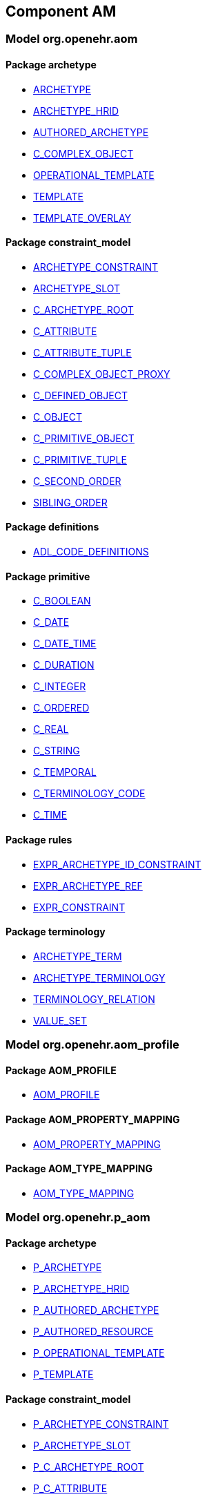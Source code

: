 
== Component AM

=== Model org.openehr.aom

==== Package archetype

[.xcode]
* link:/releases/AM/{am_release}/archetype.html#_archetype_class[ARCHETYPE^]
[.xcode]
* link:/releases/AM/{am_release}/archetype.html#_archetype_hrid_class[ARCHETYPE_HRID^]
[.xcode]
* link:/releases/AM/{am_release}/archetype.html#_authored_archetype_class[AUTHORED_ARCHETYPE^]
[.xcode]
* link:/releases/AM/{am_release}/archetype.html#_c_complex_object_class[C_COMPLEX_OBJECT^]
[.xcode]
* link:/releases/AM/{am_release}/archetype.html#_operational_template_class[OPERATIONAL_TEMPLATE^]
[.xcode]
* link:/releases/AM/{am_release}/archetype.html#_template_class[TEMPLATE^]
[.xcode]
* link:/releases/AM/{am_release}/archetype.html#_template_overlay_class[TEMPLATE_OVERLAY^]

==== Package constraint_model

[.xcode]
* link:/releases/AM/{am_release}/constraint_model.html#_archetype_constraint_class[ARCHETYPE_CONSTRAINT^]
[.xcode]
* link:/releases/AM/{am_release}/constraint_model.html#_archetype_slot_class[ARCHETYPE_SLOT^]
[.xcode]
* link:/releases/AM/{am_release}/constraint_model.html#_c_archetype_root_class[C_ARCHETYPE_ROOT^]
[.xcode]
* link:/releases/AM/{am_release}/constraint_model.html#_c_attribute_class[C_ATTRIBUTE^]
[.xcode]
* link:/releases/AM/{am_release}/constraint_model.html#_c_attribute_tuple_class[C_ATTRIBUTE_TUPLE^]
[.xcode]
* link:/releases/AM/{am_release}/constraint_model.html#_c_complex_object_proxy_class[C_COMPLEX_OBJECT_PROXY^]
[.xcode]
* link:/releases/AM/{am_release}/constraint_model.html#_c_defined_object_class[C_DEFINED_OBJECT^]
[.xcode]
* link:/releases/AM/{am_release}/constraint_model.html#_c_object_class[C_OBJECT^]
[.xcode]
* link:/releases/AM/{am_release}/constraint_model.html#_c_primitive_object_class[C_PRIMITIVE_OBJECT^]
[.xcode]
* link:/releases/AM/{am_release}/constraint_model.html#_c_primitive_tuple_class[C_PRIMITIVE_TUPLE^]
[.xcode]
* link:/releases/AM/{am_release}/constraint_model.html#_c_second_order_class[C_SECOND_ORDER^]
[.xcode]
* link:/releases/AM/{am_release}/constraint_model.html#_sibling_order_class[SIBLING_ORDER^]

==== Package definitions

[.xcode]
* link:/releases/AM/{am_release}/definitions.html#_adl_code_definitions_class[ADL_CODE_DEFINITIONS^]

==== Package primitive

[.xcode]
* link:/releases/AM/{am_release}/primitive.html#_c_boolean_class[C_BOOLEAN^]
[.xcode]
* link:/releases/AM/{am_release}/primitive.html#_c_date_class[C_DATE^]
[.xcode]
* link:/releases/AM/{am_release}/primitive.html#_c_date_time_class[C_DATE_TIME^]
[.xcode]
* link:/releases/AM/{am_release}/primitive.html#_c_duration_class[C_DURATION^]
[.xcode]
* link:/releases/AM/{am_release}/primitive.html#_c_integer_class[C_INTEGER^]
[.xcode]
* link:/releases/AM/{am_release}/primitive.html#_c_ordered_class[C_ORDERED^]
[.xcode]
* link:/releases/AM/{am_release}/primitive.html#_c_real_class[C_REAL^]
[.xcode]
* link:/releases/AM/{am_release}/primitive.html#_c_string_class[C_STRING^]
[.xcode]
* link:/releases/AM/{am_release}/primitive.html#_c_temporal_class[C_TEMPORAL^]
[.xcode]
* link:/releases/AM/{am_release}/primitive.html#_c_terminology_code_class[C_TERMINOLOGY_CODE^]
[.xcode]
* link:/releases/AM/{am_release}/primitive.html#_c_time_class[C_TIME^]

==== Package rules

[.xcode]
* link:/releases/AM/{am_release}/rules.html#_expr_archetype_id_constraint_class[EXPR_ARCHETYPE_ID_CONSTRAINT^]
[.xcode]
* link:/releases/AM/{am_release}/rules.html#_expr_archetype_ref_class[EXPR_ARCHETYPE_REF^]
[.xcode]
* link:/releases/AM/{am_release}/rules.html#_expr_constraint_class[EXPR_CONSTRAINT^]

==== Package terminology

[.xcode]
* link:/releases/AM/{am_release}/terminology.html#_archetype_term_class[ARCHETYPE_TERM^]
[.xcode]
* link:/releases/AM/{am_release}/terminology.html#_archetype_terminology_class[ARCHETYPE_TERMINOLOGY^]
[.xcode]
* link:/releases/AM/{am_release}/terminology.html#_terminology_relation_class[TERMINOLOGY_RELATION^]
[.xcode]
* link:/releases/AM/{am_release}/terminology.html#_value_set_class[VALUE_SET^]

=== Model org.openehr.aom_profile

==== Package AOM_PROFILE

[.xcode]
* link:/releases/AM/{am_release}/AOM_PROFILE.html#_aom_profile_class[AOM_PROFILE^]

==== Package AOM_PROPERTY_MAPPING

[.xcode]
* link:/releases/AM/{am_release}/AOM_PROPERTY_MAPPING.html#_aom_property_mapping_class[AOM_PROPERTY_MAPPING^]

==== Package AOM_TYPE_MAPPING

[.xcode]
* link:/releases/AM/{am_release}/AOM_TYPE_MAPPING.html#_aom_type_mapping_class[AOM_TYPE_MAPPING^]

=== Model org.openehr.p_aom

==== Package archetype

[.xcode]
* link:/releases/AM/{am_release}/archetype.html#_p_archetype_class[P_ARCHETYPE^]
[.xcode]
* link:/releases/AM/{am_release}/archetype.html#_p_archetype_hrid_class[P_ARCHETYPE_HRID^]
[.xcode]
* link:/releases/AM/{am_release}/archetype.html#_p_authored_archetype_class[P_AUTHORED_ARCHETYPE^]
[.xcode]
* link:/releases/AM/{am_release}/archetype.html#_p_authored_resource_class[P_AUTHORED_RESOURCE^]
[.xcode]
* link:/releases/AM/{am_release}/archetype.html#_p_operational_template_class[P_OPERATIONAL_TEMPLATE^]
[.xcode]
* link:/releases/AM/{am_release}/archetype.html#_p_template_class[P_TEMPLATE^]

==== Package constraint_model

[.xcode]
* link:/releases/AM/{am_release}/constraint_model.html#_p_archetype_constraint_class[P_ARCHETYPE_CONSTRAINT^]
[.xcode]
* link:/releases/AM/{am_release}/constraint_model.html#_p_archetype_slot_class[P_ARCHETYPE_SLOT^]
[.xcode]
* link:/releases/AM/{am_release}/constraint_model.html#_p_c_archetype_root_class[P_C_ARCHETYPE_ROOT^]
[.xcode]
* link:/releases/AM/{am_release}/constraint_model.html#_p_c_attribute_class[P_C_ATTRIBUTE^]
[.xcode]
* link:/releases/AM/{am_release}/constraint_model.html#_p_c_attribute_tuple_class[P_C_ATTRIBUTE_TUPLE^]
[.xcode]
* link:/releases/AM/{am_release}/constraint_model.html#_p_c_complex_object_class[P_C_COMPLEX_OBJECT^]
[.xcode]
* link:/releases/AM/{am_release}/constraint_model.html#_p_c_complex_object_proxy_class[P_C_COMPLEX_OBJECT_PROXY^]
[.xcode]
* link:/releases/AM/{am_release}/constraint_model.html#_p_c_defined_object_class[P_C_DEFINED_OBJECT^]
[.xcode]
* link:/releases/AM/{am_release}/constraint_model.html#_p_c_object_class[P_C_OBJECT^]
[.xcode]
* link:/releases/AM/{am_release}/constraint_model.html#_p_c_primitive_object_class[P_C_PRIMITIVE_OBJECT^]

==== Package primitive

[.xcode]
* link:/releases/AM/{am_release}/primitive.html#_p_c_boolean_class[P_C_BOOLEAN^]
[.xcode]
* link:/releases/AM/{am_release}/primitive.html#_p_c_date_class[P_C_DATE^]
[.xcode]
* link:/releases/AM/{am_release}/primitive.html#_p_c_date_time_class[P_C_DATE_TIME^]
[.xcode]
* link:/releases/AM/{am_release}/primitive.html#_p_c_duration_class[P_C_DURATION^]
[.xcode]
* link:/releases/AM/{am_release}/primitive.html#_p_c_integer_class[P_C_INTEGER^]
[.xcode]
* link:/releases/AM/{am_release}/primitive.html#_p_c_ordered_class[P_C_ORDERED^]
[.xcode]
* link:/releases/AM/{am_release}/primitive.html#_p_c_real_class[P_C_REAL^]
[.xcode]
* link:/releases/AM/{am_release}/primitive.html#_p_c_string_class[P_C_STRING^]
[.xcode]
* link:/releases/AM/{am_release}/primitive.html#_p_c_temporal_class[P_C_TEMPORAL^]
[.xcode]
* link:/releases/AM/{am_release}/primitive.html#_p_c_terminology_code_class[P_C_TERMINOLOGY_CODE^]
[.xcode]
* link:/releases/AM/{am_release}/primitive.html#_p_c_time_class[P_C_TIME^]

==== Package terminology

[.xcode]
* link:/releases/AM/{am_release}/terminology.html#_p_archetype_terminology_class[P_ARCHETYPE_TERMINOLOGY^]

== Component BASE

=== Model org.openehr.base

==== Package base_types

[.xcode]
* link:/releases/BASE/{am_release}/base_types.html#_access_group_ref_class[ACCESS_GROUP_REF^]
[.xcode]
* link:/releases/BASE/{am_release}/base_types.html#_archetype_id_class[ARCHETYPE_ID^]
[.xcode]
* link:/releases/BASE/{am_release}/base_types.html#_basic_definitions_class[BASIC_DEFINITIONS^]
[.xcode]
* link:/releases/BASE/{am_release}/base_types.html#_generic_id_class[GENERIC_ID^]
[.xcode]
* link:/releases/BASE/{am_release}/base_types.html#_hier_object_id_class[HIER_OBJECT_ID^]
[.xcode]
* link:/releases/BASE/{am_release}/base_types.html#_internet_id_class[INTERNET_ID^]
[.xcode]
* link:/releases/BASE/{am_release}/base_types.html#_iso_oid_class[ISO_OID^]
[.xcode]
* link:/releases/BASE/{am_release}/base_types.html#_locatable_ref_class[LOCATABLE_REF^]
[.xcode]
* link:/releases/BASE/{am_release}/base_types.html#_object_id_class[OBJECT_ID^]
[.xcode]
* link:/releases/BASE/{am_release}/base_types.html#_object_ref_class[OBJECT_REF^]
[.xcode]
* link:/releases/BASE/{am_release}/base_types.html#_object_version_id_class[OBJECT_VERSION_ID^]
[.xcode]
* link:/releases/BASE/{am_release}/base_types.html#_openehr_definitions_class[OPENEHR_DEFINITIONS^]
[.xcode]
* link:/releases/BASE/{am_release}/base_types.html#_party_ref_class[PARTY_REF^]
[.xcode]
* link:/releases/BASE/{am_release}/base_types.html#_template_id_class[TEMPLATE_ID^]
[.xcode]
* link:/releases/BASE/{am_release}/base_types.html#_terminology_id_class[TERMINOLOGY_ID^]
[.xcode]
* link:/releases/BASE/{am_release}/base_types.html#_uid_class[UID^]
[.xcode]
* link:/releases/BASE/{am_release}/base_types.html#_uid_based_id_class[UID_BASED_ID^]
[.xcode]
* link:/releases/BASE/{am_release}/base_types.html#_uuid_class[UUID^]
[.xcode]
* link:/releases/BASE/{am_release}/base_types.html#_validity_kind_enumeration[VALIDITY_KIND^]
[.xcode]
* link:/releases/BASE/{am_release}/base_types.html#_version_status_enumeration[VERSION_STATUS^]
[.xcode]
* link:/releases/BASE/{am_release}/base_types.html#_version_tree_id_class[VERSION_TREE_ID^]

==== Package foundation_types

[.xcode]
* link:/releases/BASE/{am_release}/foundation_types.html#_args_class[ARGS^]
[.xcode]
* link:/releases/BASE/{am_release}/foundation_types.html#_args_class[ARGS^]
[.xcode]
* link:/releases/BASE/{am_release}/foundation_types.html#_args_class[ARGS^]
[.xcode]
* link:/releases/BASE/{am_release}/foundation_types.html#_any_class[Any^]
[.xcode]
* link:/releases/BASE/{am_release}/foundation_types.html#_array_class[Array^]
[.xcode]
* link:/releases/BASE/{am_release}/foundation_types.html#_boolean_class[Boolean^]
[.xcode]
* link:/releases/BASE/{am_release}/foundation_types.html#_cardinality_class[Cardinality^]
[.xcode]
* link:/releases/BASE/{am_release}/foundation_types.html#_character_class[Character^]
[.xcode]
* link:/releases/BASE/{am_release}/foundation_types.html#_comparable_class[Comparable^]
[.xcode]
* link:/releases/BASE/{am_release}/foundation_types.html#_container_class[Container^]
[.xcode]
* link:/releases/BASE/{am_release}/foundation_types.html#_date_class[Date^]
[.xcode]
* link:/releases/BASE/{am_release}/foundation_types.html#_date_time_class[Date_time^]
[.xcode]
* link:/releases/BASE/{am_release}/foundation_types.html#_double_class[Double^]
[.xcode]
* link:/releases/BASE/{am_release}/foundation_types.html#_duration_class[Duration^]
[.xcode]
* link:/releases/BASE/{am_release}/foundation_types.html#_function_class[FUNCTION^]
[.xcode]
* link:/releases/BASE/{am_release}/foundation_types.html#_hash_class[Hash^]
[.xcode]
* link:/releases/BASE/{am_release}/foundation_types.html#_integer_class[Integer^]
[.xcode]
* link:/releases/BASE/{am_release}/foundation_types.html#_integer64_class[Integer64^]
[.xcode]
* link:/releases/BASE/{am_release}/foundation_types.html#_interval_class[Interval^]
[.xcode]
* link:/releases/BASE/{am_release}/foundation_types.html#_iso8601_date_class[Iso8601_date^]
[.xcode]
* link:/releases/BASE/{am_release}/foundation_types.html#_iso8601_date_time_class[Iso8601_date_time^]
[.xcode]
* link:/releases/BASE/{am_release}/foundation_types.html#_iso8601_duration_class[Iso8601_duration^]
[.xcode]
* link:/releases/BASE/{am_release}/foundation_types.html#_iso8601_time_class[Iso8601_time^]
[.xcode]
* link:/releases/BASE/{am_release}/foundation_types.html#_iso8601_timezone_class[Iso8601_timezone^]
[.xcode]
* link:/releases/BASE/{am_release}/foundation_types.html#_iso8601_type_class[Iso8601_type^]
[.xcode]
* link:/releases/BASE/{am_release}/foundation_types.html#_list_class[List^]
[.xcode]
* link:/releases/BASE/{am_release}/foundation_types.html#_multiplicity_interval_class[Multiplicity_interval^]
[.xcode]
* link:/releases/BASE/{am_release}/foundation_types.html#_numeric_class[Numeric^]
[.xcode]
* link:/releases/BASE/{am_release}/foundation_types.html#_octet_class[Octet^]
[.xcode]
* link:/releases/BASE/{am_release}/foundation_types.html#_ordered_class[Ordered^]
[.xcode]
* link:/releases/BASE/{am_release}/foundation_types.html#_ordered_numeric_class[Ordered_Numeric^]
[.xcode]
* link:/releases/BASE/{am_release}/foundation_types.html#_procedure_class[PROCEDURE^]
[.xcode]
* link:/releases/BASE/{am_release}/foundation_types.html#_point_interval_class[Point_interval^]
[.xcode]
* link:/releases/BASE/{am_release}/foundation_types.html#_proper_interval_class[Proper_interval^]
[.xcode]
* link:/releases/BASE/{am_release}/foundation_types.html#_result_class[RESULT^]
[.xcode]
* link:/releases/BASE/{am_release}/foundation_types.html#_routine_class[ROUTINE^]
[.xcode]
* link:/releases/BASE/{am_release}/foundation_types.html#_real_class[Real^]
[.xcode]
* link:/releases/BASE/{am_release}/foundation_types.html#_set_class[Set^]
[.xcode]
* link:/releases/BASE/{am_release}/foundation_types.html#_string_class[String^]
[.xcode]
* link:/releases/BASE/{am_release}/foundation_types.html#_tuple_class[TUPLE^]
[.xcode]
* link:/releases/BASE/{am_release}/foundation_types.html#_tuple1_class[TUPLE1^]
[.xcode]
* link:/releases/BASE/{am_release}/foundation_types.html#_tuple2_class[TUPLE2^]
[.xcode]
* link:/releases/BASE/{am_release}/foundation_types.html#_temporal_class[Temporal^]
[.xcode]
* link:/releases/BASE/{am_release}/foundation_types.html#_temporal_class[Temporal^]
[.xcode]
* link:/releases/BASE/{am_release}/foundation_types.html#_terminology_code_class[Terminology_code^]
[.xcode]
* link:/releases/BASE/{am_release}/foundation_types.html#_terminology_term_class[Terminology_term^]
[.xcode]
* link:/releases/BASE/{am_release}/foundation_types.html#_time_class[Time^]
[.xcode]
* link:/releases/BASE/{am_release}/foundation_types.html#_time_definitions_class[Time_Definitions^]
[.xcode]
* link:/releases/BASE/{am_release}/foundation_types.html#_uri_class[Uri^]

==== Package resource

[.xcode]
* link:/releases/BASE/{am_release}/resource.html#_authored_resource_class[AUTHORED_RESOURCE^]
[.xcode]
* link:/releases/BASE/{am_release}/resource.html#_resource_annotations_class[RESOURCE_ANNOTATIONS^]
[.xcode]
* link:/releases/BASE/{am_release}/resource.html#_resource_description_class[RESOURCE_DESCRIPTION^]
[.xcode]
* link:/releases/BASE/{am_release}/resource.html#_resource_description_item_class[RESOURCE_DESCRIPTION_ITEM^]
[.xcode]
* link:/releases/BASE/{am_release}/resource.html#_translation_details_class[TRANSLATION_DETAILS^]

=== Model org.openehr.expressions

==== Package core

[.xcode]
* link:/releases/BASE/{am_release}/core.html#_assertion_class[ASSERTION^]
[.xcode]
* link:/releases/BASE/{am_release}/core.html#_expr_binary_operator_class[EXPR_BINARY_OPERATOR^]
[.xcode]
* link:/releases/BASE/{am_release}/core.html#_expr_function_class[EXPR_FUNCTION^]
[.xcode]
* link:/releases/BASE/{am_release}/core.html#_expr_item_class[EXPR_ITEM^]
[.xcode]
* link:/releases/BASE/{am_release}/core.html#_expr_leaf_class[EXPR_LEAF^]
[.xcode]
* link:/releases/BASE/{am_release}/core.html#_expr_literal_class[EXPR_LITERAL^]
[.xcode]
* link:/releases/BASE/{am_release}/core.html#_expr_operator_class[EXPR_OPERATOR^]
[.xcode]
* link:/releases/BASE/{am_release}/core.html#_expr_unary_operator_class[EXPR_UNARY_OPERATOR^]
[.xcode]
* link:/releases/BASE/{am_release}/core.html#_expr_value_ref_class[EXPR_VALUE_REF^]
[.xcode]
* link:/releases/BASE/{am_release}/core.html#_statement_class[STATEMENT^]
